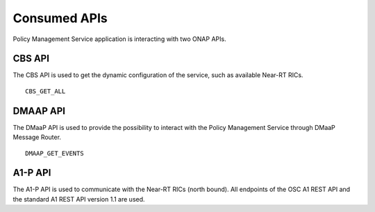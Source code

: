 .. SPDX-License-Identifier: CC-BY-4.0
.. Copyright 2020 Nordix Foundation

Consumed APIs
=============


Policy Management Service application is interacting with two ONAP APIs.

*******
CBS API
*******

The CBS API is used to get the dynamic configuration of the service, such as available Near-RT RICs.

::

    CBS_GET_ALL

*********
DMAAP API
*********

The DMaaP API is used to provide the possibility to interact with the Policy Management Service through DMaaP Message Router.

::

    DMAAP_GET_EVENTS

********
A1-P API
********

The A1-P API is used to communicate with the Near-RT RICs (north bound). All endpoints of the OSC A1 REST API and the
standard A1 REST API version 1.1 are used.
